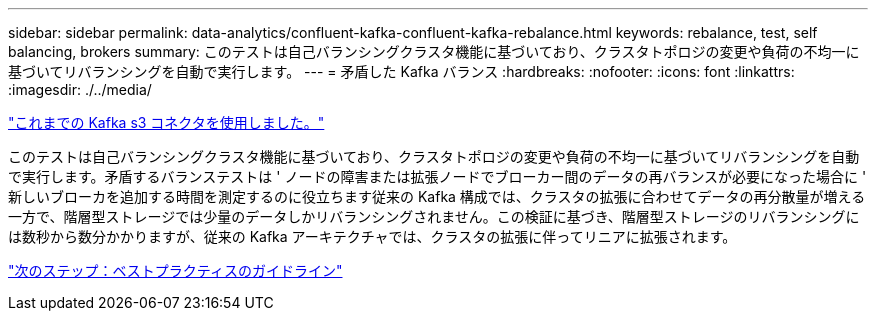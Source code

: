 ---
sidebar: sidebar 
permalink: data-analytics/confluent-kafka-confluent-kafka-rebalance.html 
keywords: rebalance, test, self balancing, brokers 
summary: このテストは自己バランシングクラスタ機能に基づいており、クラスタトポロジの変更や負荷の不均一に基づいてリバランシングを自動で実行します。 
---
= 矛盾した Kafka バランス
:hardbreaks:
:nofooter: 
:icons: font
:linkattrs: 
:imagesdir: ./../media/


link:confluent-kafka-kafka-s3-connector.html["これまでの Kafka s3 コネクタを使用しました。"]

このテストは自己バランシングクラスタ機能に基づいており、クラスタトポロジの変更や負荷の不均一に基づいてリバランシングを自動で実行します。矛盾するバランステストは ' ノードの障害または拡張ノードでブローカー間のデータの再バランスが必要になった場合に ' 新しいブローカを追加する時間を測定するのに役立ちます従来の Kafka 構成では、クラスタの拡張に合わせてデータの再分散量が増える一方で、階層型ストレージでは少量のデータしかリバランシングされません。この検証に基づき、階層型ストレージのリバランシングには数秒から数分かかりますが、従来の Kafka アーキテクチャでは、クラスタの拡張に伴ってリニアに拡張されます。

link:confluent-kafka-best-practice-guidelines.html["次のステップ：ベストプラクティスのガイドライン"]
